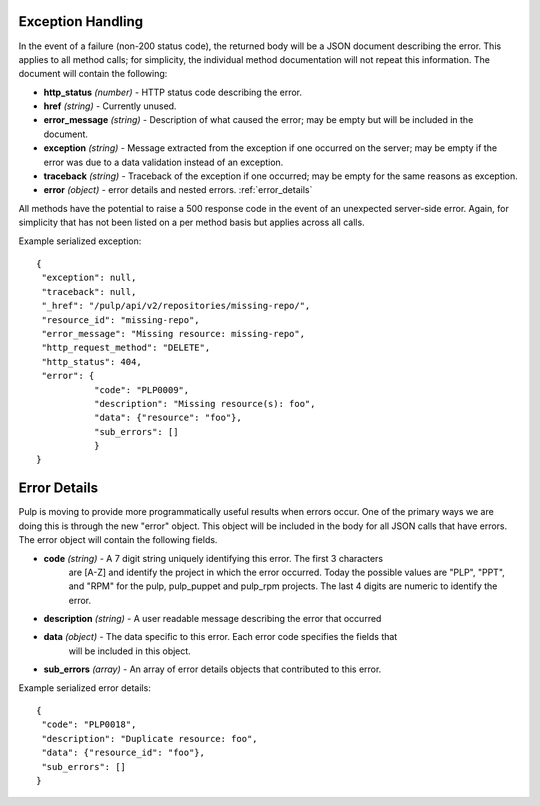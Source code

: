 Exception Handling
==================

.. _exception_handling:

In the event of a failure (non-200 status code), the returned body will be a
JSON document describing the error. This applies to all method calls; for
simplicity, the individual method documentation will not repeat this information.
The document will contain the following:

* **http_status** *(number)* - HTTP status code describing the error.
* **href** *(string)* - Currently unused.
* **error_message** *(string)* - Description of what caused the error; may be empty but will
  be included in the document.
* **exception** *(string)* - Message extracted from the exception if one occurred on
  the server; may be empty if the error was due to a data validation instead of an exception.
* **traceback** *(string)* - Traceback of the exception if one occurred; may be empty for the same reasons as exception.
* **error** *(object)* - error details and nested errors.  :ref:`error_details`

All methods have the potential to raise a 500 response code in the event of an
unexpected server-side error. Again, for simplicity that has not been listed on
a per method basis but applies across all calls.

Example serialized exception::

 {
  "exception": null,
  "traceback": null,
  "_href": "/pulp/api/v2/repositories/missing-repo/",
  "resource_id": "missing-repo",
  "error_message": "Missing resource: missing-repo",
  "http_request_method": "DELETE",
  "http_status": 404,
  "error": {
            "code": "PLP0009",
            "description": "Missing resource(s): foo",
            "data": {"resource": "foo"},
            "sub_errors": []
            }
 }


.. _error_details:

Error Details
==================
Pulp is moving to provide more programmatically useful results when errors occur.
One of the primary ways we are doing this is through the new "error" object. This object
will be included in the body for all JSON calls that have errors.  The error object will contain
the following fields.

* **code** *(string)* - A 7 digit string uniquely identifying this error.  The first 3 characters
                        are [A-Z] and identify the project in which the error occurred.
                        Today the possible values are "PLP", "PPT", and "RPM" for the pulp, pulp_puppet
                        and pulp_rpm projects.  The last 4 digits are numeric to identify the error.
* **description** *(string)* - A user readable message describing the error that occurred
* **data** *(object)* - The data specific to this error.  Each error code specifies the fields that
                        will be included in this object.
* **sub_errors** *(array)* - An array of error details objects that contributed to this error.

Example serialized error details::

 {
  "code": "PLP0018",
  "description": "Duplicate resource: foo",
  "data": {"resource_id": "foo"},
  "sub_errors": []
 }

